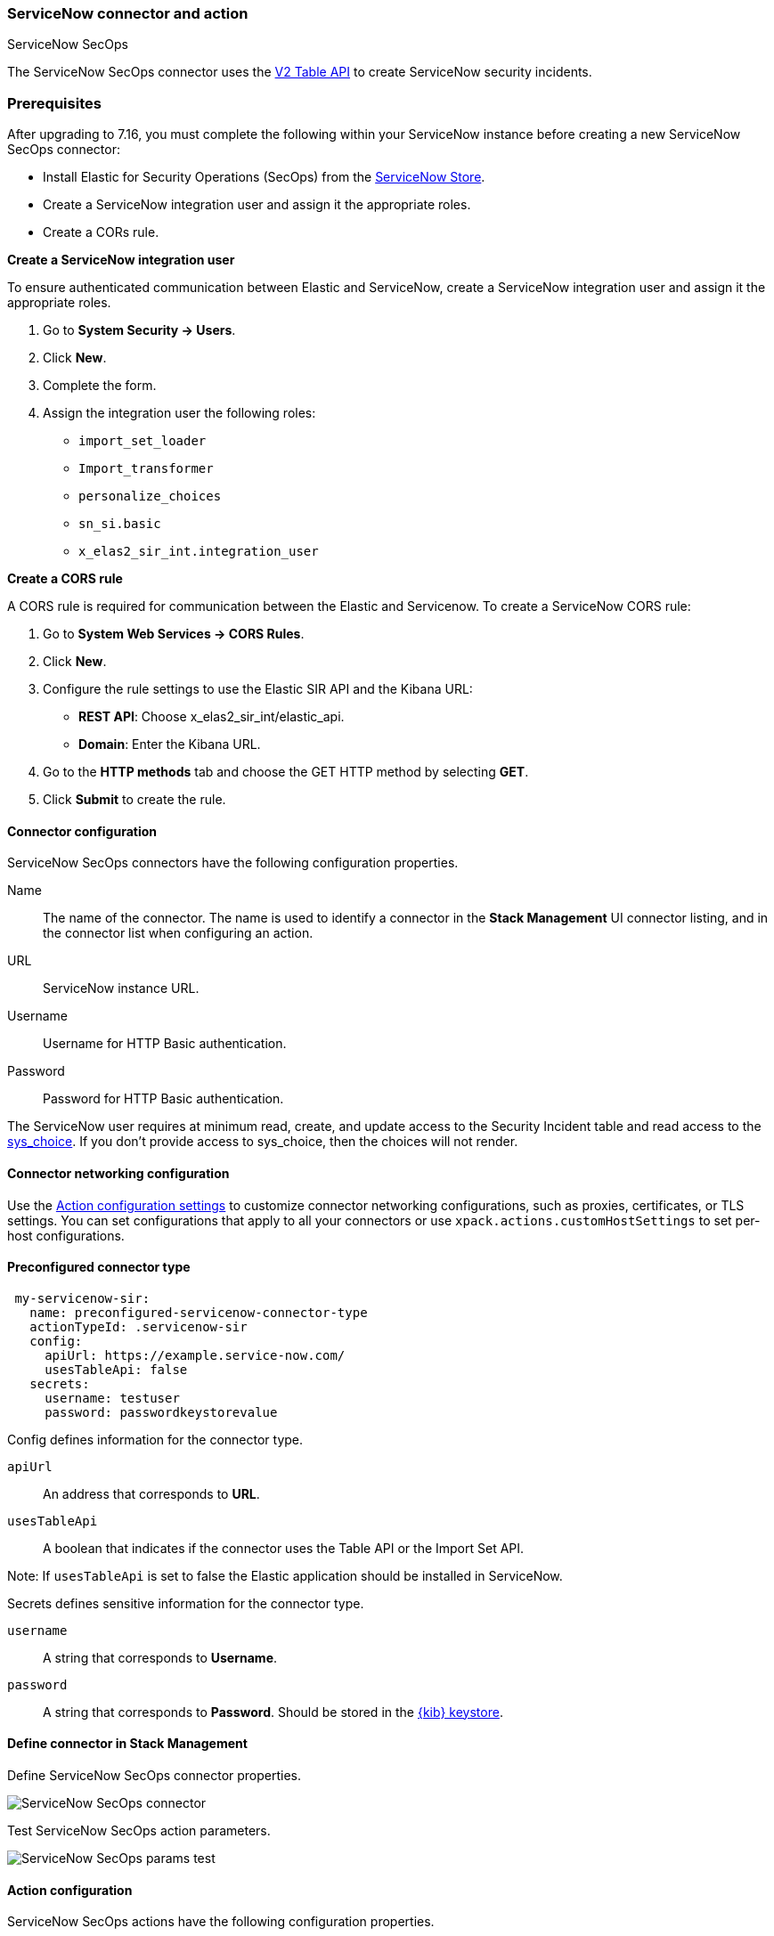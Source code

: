 [role="xpack"]
[[servicenow-sir-action-type]]
=== ServiceNow connector and action
++++
<titleabbrev>ServiceNow SecOps</titleabbrev>
++++

The ServiceNow SecOps connector uses the https://docs.servicenow.com/bundle/orlando-application-development/page/integrate/inbound-rest/concept/c_TableAPI.html[V2 Table API] to create ServiceNow security incidents.

[float]
[[servicenow-sir-connector-prerequisites]]
=== Prerequisites
After upgrading to 7.16, you must complete the following within your ServiceNow instance before creating a new ServiceNow SecOps connector:

* Install Elastic for Security Operations (SecOps) from the https://store.servicenow.com/sn_appstore_store.do#!/store/home[ServiceNow Store].
* Create a ServiceNow integration user and assign it the appropriate roles.
* Create a CORs rule.

*Create a ServiceNow integration user*

To ensure authenticated communication between Elastic and ServiceNow, create a ServiceNow integration user and assign it the appropriate roles. 

. Go to *System Security -> Users*.
. Click *New*.
. Complete the form.
. Assign the integration user the following roles: 
* `import_set_loader`
* `Import_transformer`
* `personalize_choices`
* `sn_si.basic`
* `x_elas2_sir_int.integration_user`

*Create a CORS rule*

A CORS rule is required for communication between the Elastic and Servicenow.
To create a ServiceNow CORS rule:

. Go to *System Web Services -> CORS Rules*.
. Click *New*.
. Configure the rule settings to use the Elastic SIR API and the Kibana URL:
* *REST API*: Choose x_elas2_sir_int/elastic_api.
* *Domain*: Enter the Kibana URL.
. Go to the *HTTP methods* tab and choose the GET HTTP method by selecting *GET*.
. Click *Submit* to create the rule.

[float]
[[servicenow-sir-connector-configuration]]
==== Connector configuration

ServiceNow SecOps connectors have the following configuration properties.

Name::      The name of the connector. The name is used to identify a  connector in the **Stack Management** UI connector listing, and in the connector list when configuring an action.
URL::       ServiceNow instance URL.
Username::  Username for HTTP Basic authentication.
Password::  Password for HTTP Basic authentication.

The ServiceNow user requires at minimum read, create, and update access to the Security Incident table and read access to the https://docs.servicenow.com/bundle/paris-platform-administration/page/administer/localization/reference/r_ChoicesTable.html[sys_choice]. If you don't provide access to sys_choice, then the choices will not render.

[float]
[[servicenow-sir-connector-networking-configuration]]
==== Connector networking configuration

Use the <<action-settings, Action configuration settings>> to customize connector networking configurations, such as proxies, certificates, or TLS settings. You can set configurations that apply to all your connectors or use `xpack.actions.customHostSettings` to set per-host configurations.

[float]
[[Preconfigured-servicenow-sir-configuration]]
==== Preconfigured connector type

[source,text]
--
 my-servicenow-sir:
   name: preconfigured-servicenow-connector-type
   actionTypeId: .servicenow-sir
   config:
     apiUrl: https://example.service-now.com/
     usesTableApi: false
   secrets:
     username: testuser
     password: passwordkeystorevalue
--

Config defines information for the connector type.

`apiUrl`:: An address that corresponds to *URL*.
`usesTableApi`:: A boolean that indicates if the connector uses the Table API or the Import Set API.

Note: If `usesTableApi` is set to false the Elastic application should be installed in ServiceNow.

Secrets defines sensitive information for the connector type.

`username`:: A string that corresponds to *Username*.
`password`::  A string that corresponds to *Password*. Should be stored in the <<creating-keystore, {kib} keystore>>.

[float]
[[define-servicenow-sir-ui]]
==== Define connector in Stack Management

Define ServiceNow SecOps connector properties.

[role="screenshot"]
image::management/connectors/images/servicenow-sir-connector.png[ServiceNow SecOps connector]

Test ServiceNow SecOps action parameters.

[role="screenshot"]
image::management/connectors/images/servicenow-sir-params-test.png[ServiceNow SecOps params test]

[float]
[[servicenow-sir-action-configuration]]
==== Action configuration

ServiceNow SecOps actions have the following configuration properties.

Short description::    A short description for the incident, used for searching the contents of the knowledge base.
Priority::             The priority of the incident.
Category::             The category of the incident.
Subcategory::          The subcategory of the incident.
Correlation ID::       All actions sharing this ID will be associated with the same ServiceNow security incident. If an incident exists in ServiceNow with the same correlation ID the security incident will be updated. Default value: `<rule ID>:<alert instance ID>`.
Correlation Display::  A descriptive label of the alert for correlation purposes in ServiceNow.
Description::          The details about the incident.
Additional comments::  Additional information for the client, such as how to troubleshoot the issue.

[float]
[[configuring-servicenow-sir]]
==== Configure ServiceNow SecOps

ServiceNow offers free https://developer.servicenow.com/dev.do#!/guides/madrid/now-platform/pdi-guide/obtaining-a-pdi[Personal Developer Instances], which you can use to test incidents.

